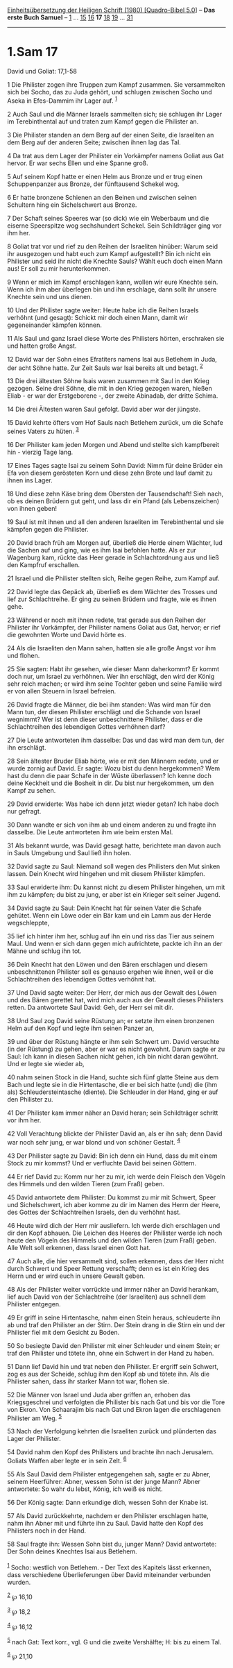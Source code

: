 :PROPERTIES:
:ID:       2bd8b3ec-196b-43d3-b44c-604eaa4ad188
:END:
<<navbar>>
[[../index.html][Einheitsübersetzung der Heiligen Schrift (1980)
[Quadro-Bibel 5.0]]] -- *Das erste Buch Samuel* --
[[file:1.Sam_1.html][1]] ... [[file:1.Sam_15.html][15]]
[[file:1.Sam_16.html][16]] *17* [[file:1.Sam_18.html][18]]
[[file:1.Sam_19.html][19]] ... [[file:1.Sam_31.html][31]]

--------------

* 1.Sam 17
  :PROPERTIES:
  :CUSTOM_ID: sam-17
  :END:

<<verses>>

<<v1>>
**** David und Goliat: 17,1-58
     :PROPERTIES:
     :CUSTOM_ID: david-und-goliat-171-58
     :END:
1 Die Philister zogen ihre Truppen zum Kampf zusammen. Sie versammelten
sich bei Socho, das zu Juda gehört, und schlugen zwischen Socho und
Aseka in Efes-Dammim ihr Lager auf. ^{[[#fn1][1]]}

<<v2>>
2 Auch Saul und die Männer Israels sammelten sich; sie schlugen ihr
Lager im Terebinthental auf und traten zum Kampf gegen die Philister an.

<<v3>>
3 Die Philister standen an dem Berg auf der einen Seite, die Israeliten
an dem Berg auf der anderen Seite; zwischen ihnen lag das Tal.

<<v4>>
4 Da trat aus dem Lager der Philister ein Vorkämpfer namens Goliat aus
Gat hervor. Er war sechs Ellen und eine Spanne groß.

<<v5>>
5 Auf seinem Kopf hatte er einen Helm aus Bronze und er trug einen
Schuppenpanzer aus Bronze, der fünftausend Schekel wog.

<<v6>>
6 Er hatte bronzene Schienen an den Beinen und zwischen seinen Schultern
hing ein Sichelschwert aus Bronze.

<<v7>>
7 Der Schaft seines Speeres war (so dick) wie ein Weberbaum und die
eiserne Speerspitze wog sechshundert Schekel. Sein Schildträger ging vor
ihm her.

<<v8>>
8 Goliat trat vor und rief zu den Reihen der Israeliten hinüber: Warum
seid ihr ausgezogen und habt euch zum Kampf aufgestellt? Bin ich nicht
ein Philister und seid ihr nicht die Knechte Sauls? Wählt euch doch
einen Mann aus! Er soll zu mir herunterkommen.

<<v9>>
9 Wenn er mich im Kampf erschlagen kann, wollen wir eure Knechte sein.
Wenn ich ihm aber überlegen bin und ihn erschlage, dann sollt ihr unsere
Knechte sein und uns dienen.

<<v10>>
10 Und der Philister sagte weiter: Heute habe ich die Reihen Israels
verhöhnt (und gesagt): Schickt mir doch einen Mann, damit wir
gegeneinander kämpfen können.

<<v11>>
11 Als Saul und ganz Israel diese Worte des Philisters hörten,
erschraken sie und hatten große Angst.

<<v12>>
12 David war der Sohn eines Efratiters namens Isai aus Betlehem in Juda,
der acht Söhne hatte. Zur Zeit Sauls war Isai bereits alt und betagt.
^{[[#fn2][2]]}

<<v13>>
13 Die drei ältesten Söhne Isais waren zusammen mit Saul in den Krieg
gezogen. Seine drei Söhne, die mit in den Krieg gezogen waren, hießen
Eliab - er war der Erstgeborene -, der zweite Abinadab, der dritte
Schima.

<<v14>>
14 Die drei Ältesten waren Saul gefolgt. David aber war der jüngste.

<<v15>>
15 David kehrte öfters vom Hof Sauls nach Betlehem zurück, um die Schafe
seines Vaters zu hüten. ^{[[#fn3][3]]}

<<v16>>
16 Der Philister kam jeden Morgen und Abend und stellte sich kampfbereit
hin - vierzig Tage lang.

<<v17>>
17 Eines Tages sagte Isai zu seinem Sohn David: Nimm für deine Brüder
ein Efa von diesem gerösteten Korn und diese zehn Brote und lauf damit
zu ihnen ins Lager.

<<v18>>
18 Und diese zehn Käse bring dem Obersten der Tausendschaft! Sieh nach,
ob es deinen Brüdern gut geht, und lass dir ein Pfand (als
Lebenszeichen) von ihnen geben!

<<v19>>
19 Saul ist mit ihnen und all den anderen Israeliten im Terebinthental
und sie kämpfen gegen die Philister.

<<v20>>
20 David brach früh am Morgen auf, überließ die Herde einem Wächter, lud
die Sachen auf und ging, wie es ihm Isai befohlen hatte. Als er zur
Wagenburg kam, rückte das Heer gerade in Schlachtordnung aus und ließ
den Kampfruf erschallen.

<<v21>>
21 Israel und die Philister stellten sich, Reihe gegen Reihe, zum Kampf
auf.

<<v22>>
22 David legte das Gepäck ab, überließ es dem Wächter des Trosses und
lief zur Schlachtreihe. Er ging zu seinen Brüdern und fragte, wie es
ihnen gehe.

<<v23>>
23 Während er noch mit ihnen redete, trat gerade aus den Reihen der
Philister ihr Vorkämpfer, der Philister namens Goliat aus Gat, hervor;
er rief die gewohnten Worte und David hörte es.

<<v24>>
24 Als die Israeliten den Mann sahen, hatten sie alle große Angst vor
ihm und flohen.

<<v25>>
25 Sie sagten: Habt ihr gesehen, wie dieser Mann daherkommt? Er kommt
doch nur, um Israel zu verhöhnen. Wer ihn erschlägt, den wird der König
sehr reich machen; er wird ihm seine Tochter geben und seine Familie
wird er von allen Steuern in Israel befreien.

<<v26>>
26 David fragte die Männer, die bei ihm standen: Was wird man für den
Mann tun, der diesen Philister erschlägt und die Schande von Israel
wegnimmt? Wer ist denn dieser unbeschnittene Philister, dass er die
Schlachtreihen des lebendigen Gottes verhöhnen darf?

<<v27>>
27 Die Leute antworteten ihm dasselbe: Das und das wird man dem tun, der
ihn erschlägt.

<<v28>>
28 Sein ältester Bruder Eliab hörte, wie er mit den Männern redete, und
er wurde zornig auf David. Er sagte: Wozu bist du denn hergekommen? Wem
hast du denn die paar Schafe in der Wüste überlassen? Ich kenne doch
deine Keckheit und die Bosheit in dir. Du bist nur hergekommen, um den
Kampf zu sehen.

<<v29>>
29 David erwiderte: Was habe ich denn jetzt wieder getan? Ich habe doch
nur gefragt.

<<v30>>
30 Dann wandte er sich von ihm ab und einem anderen zu und fragte ihn
dasselbe. Die Leute antworteten ihm wie beim ersten Mal.

<<v31>>
31 Als bekannt wurde, was David gesagt hatte, berichtete man davon auch
in Sauls Umgebung und Saul ließ ihn holen.

<<v32>>
32 David sagte zu Saul: Niemand soll wegen des Philisters den Mut sinken
lassen. Dein Knecht wird hingehen und mit diesem Philister kämpfen.

<<v33>>
33 Saul erwiderte ihm: Du kannst nicht zu diesem Philister hingehen, um
mit ihm zu kämpfen; du bist zu jung, er aber ist ein Krieger seit seiner
Jugend.

<<v34>>
34 David sagte zu Saul: Dein Knecht hat für seinen Vater die Schafe
gehütet. Wenn ein Löwe oder ein Bär kam und ein Lamm aus der Herde
wegschleppte,

<<v35>>
35 lief ich hinter ihm her, schlug auf ihn ein und riss das Tier aus
seinem Maul. Und wenn er sich dann gegen mich aufrichtete, packte ich
ihn an der Mähne und schlug ihn tot.

<<v36>>
36 Dein Knecht hat den Löwen und den Bären erschlagen und diesem
unbeschnittenen Philister soll es genauso ergehen wie ihnen, weil er die
Schlachtreihen des lebendigen Gottes verhöhnt hat.

<<v37>>
37 Und David sagte weiter: Der Herr, der mich aus der Gewalt des Löwen
und des Bären gerettet hat, wird mich auch aus der Gewalt dieses
Philisters retten. Da antwortete Saul David: Geh, der Herr sei mit dir.

<<v38>>
38 Und Saul zog David seine Rüstung an; er setzte ihm einen bronzenen
Helm auf den Kopf und legte ihm seinen Panzer an,

<<v39>>
39 und über der Rüstung hängte er ihm sein Schwert um. David versuchte
(in der Rüstung) zu gehen, aber er war es nicht gewohnt. Darum sagte er
zu Saul: Ich kann in diesen Sachen nicht gehen, ich bin nicht daran
gewöhnt. Und er legte sie wieder ab,

<<v40>>
40 nahm seinen Stock in die Hand, suchte sich fünf glatte Steine aus dem
Bach und legte sie in die Hirtentasche, die er bei sich hatte (und) die
(ihm als) Schleudersteintasche (diente). Die Schleuder in der Hand, ging
er auf den Philister zu.

<<v41>>
41 Der Philister kam immer näher an David heran; sein Schildträger
schritt vor ihm her.

<<v42>>
42 Voll Verachtung blickte der Philister David an, als er ihn sah; denn
David war noch sehr jung, er war blond und von schöner Gestalt.
^{[[#fn4][4]]}

<<v43>>
43 Der Philister sagte zu David: Bin ich denn ein Hund, dass du mit
einem Stock zu mir kommst? Und er verfluchte David bei seinen Göttern.

<<v44>>
44 Er rief David zu: Komm nur her zu mir, ich werde dein Fleisch den
Vögeln des Himmels und den wilden Tieren (zum Fraß) geben.

<<v45>>
45 David antwortete dem Philister: Du kommst zu mir mit Schwert, Speer
und Sichelschwert, ich aber komme zu dir im Namen des Herrn der Heere,
des Gottes der Schlachtreihen Israels, den du verhöhnt hast.

<<v46>>
46 Heute wird dich der Herr mir ausliefern. Ich werde dich erschlagen
und dir den Kopf abhauen. Die Leichen des Heeres der Philister werde ich
noch heute den Vögeln des Himmels und den wilden Tieren (zum Fraß)
geben. Alle Welt soll erkennen, dass Israel einen Gott hat.

<<v47>>
47 Auch alle, die hier versammelt sind, sollen erkennen, dass der Herr
nicht durch Schwert und Speer Rettung verschafft; denn es ist ein Krieg
des Herrn und er wird euch in unsere Gewalt geben.

<<v48>>
48 Als der Philister weiter vorrückte und immer näher an David herankam,
lief auch David von der Schlachtreihe (der Israeliten) aus schnell dem
Philister entgegen.

<<v49>>
49 Er griff in seine Hirtentasche, nahm einen Stein heraus, schleuderte
ihn ab und traf den Philister an der Stirn. Der Stein drang in die Stirn
ein und der Philister fiel mit dem Gesicht zu Boden.

<<v50>>
50 So besiegte David den Philister mit einer Schleuder und einem Stein;
er traf den Philister und tötete ihn, ohne ein Schwert in der Hand zu
haben.

<<v51>>
51 Dann lief David hin und trat neben den Philister. Er ergriff sein
Schwert, zog es aus der Scheide, schlug ihm den Kopf ab und tötete ihn.
Als die Philister sahen, dass ihr starker Mann tot war, flohen sie.

<<v52>>
52 Die Männer von Israel und Juda aber griffen an, erhoben das
Kriegsgeschrei und verfolgten die Philister bis nach Gat und bis vor die
Tore von Ekron. Von Schaarajim bis nach Gat und Ekron lagen die
erschlagenen Philister am Weg. ^{[[#fn5][5]]}

<<v53>>
53 Nach der Verfolgung kehrten die Israeliten zurück und plünderten das
Lager der Philister.

<<v54>>
54 David nahm den Kopf des Philisters und brachte ihn nach Jerusalem.
Goliats Waffen aber legte er in sein Zelt. ^{[[#fn6][6]]}

<<v55>>
55 Als Saul David dem Philister entgegengehen sah, sagte er zu Abner,
seinem Heerführer: Abner, wessen Sohn ist der junge Mann? Abner
antwortete: So wahr du lebst, König, ich weiß es nicht.

<<v56>>
56 Der König sagte: Dann erkundige dich, wessen Sohn der Knabe ist.

<<v57>>
57 Als David zurückkehrte, nachdem er den Philister erschlagen hatte,
nahm ihn Abner mit und führte ihn zu Saul. David hatte den Kopf des
Philisters noch in der Hand.

<<v58>>
58 Saul fragte ihn: Wessen Sohn bist du, junger Mann? David antwortete:
Der Sohn deines Knechtes Isai aus Betlehem.\\
\\

^{[[#fnm1][1]]} Socho: westlich von Betlehem. - Der Text des Kapitels
lässt erkennen, dass verschiedene Überlieferungen über David miteinander
verbunden wurden.

^{[[#fnm2][2]]} ℘ 16,10

^{[[#fnm3][3]]} ℘ 18,2

^{[[#fnm4][4]]} ℘ 16,12

^{[[#fnm5][5]]} nach Gat: Text korr., vgl. G und die zweite Vershälfte;
H: bis zu einem Tal.

^{[[#fnm6][6]]} ℘ 21,10
